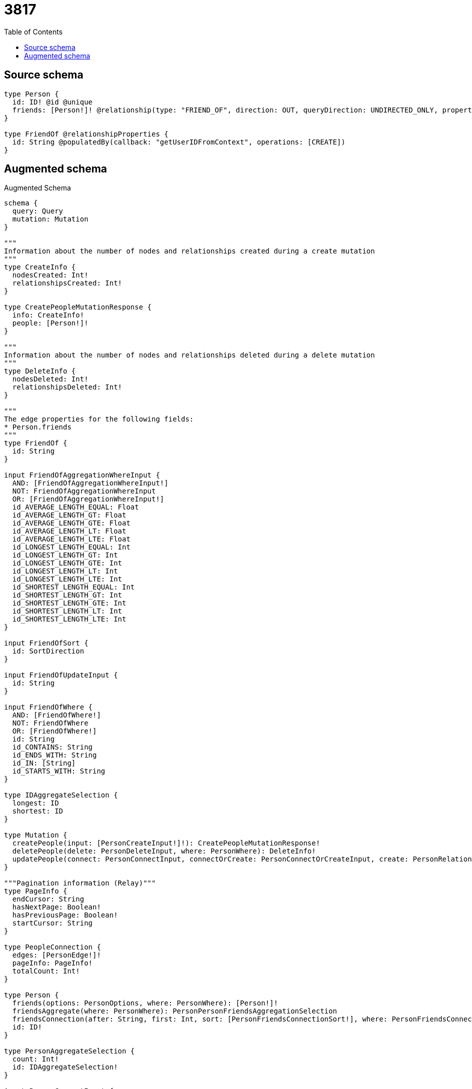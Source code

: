 :toc:

= 3817

== Source schema

[source,graphql,schema=true]
----
type Person {
  id: ID! @id @unique
  friends: [Person!]! @relationship(type: "FRIEND_OF", direction: OUT, queryDirection: UNDIRECTED_ONLY, properties: "FriendOf")
}

type FriendOf @relationshipProperties {
  id: String @populatedBy(callback: "getUserIDFromContext", operations: [CREATE])
}
----

== Augmented schema

.Augmented Schema
[source,graphql]
----
schema {
  query: Query
  mutation: Mutation
}

"""
Information about the number of nodes and relationships created during a create mutation
"""
type CreateInfo {
  nodesCreated: Int!
  relationshipsCreated: Int!
}

type CreatePeopleMutationResponse {
  info: CreateInfo!
  people: [Person!]!
}

"""
Information about the number of nodes and relationships deleted during a delete mutation
"""
type DeleteInfo {
  nodesDeleted: Int!
  relationshipsDeleted: Int!
}

"""
The edge properties for the following fields:
* Person.friends
"""
type FriendOf {
  id: String
}

input FriendOfAggregationWhereInput {
  AND: [FriendOfAggregationWhereInput!]
  NOT: FriendOfAggregationWhereInput
  OR: [FriendOfAggregationWhereInput!]
  id_AVERAGE_LENGTH_EQUAL: Float
  id_AVERAGE_LENGTH_GT: Float
  id_AVERAGE_LENGTH_GTE: Float
  id_AVERAGE_LENGTH_LT: Float
  id_AVERAGE_LENGTH_LTE: Float
  id_LONGEST_LENGTH_EQUAL: Int
  id_LONGEST_LENGTH_GT: Int
  id_LONGEST_LENGTH_GTE: Int
  id_LONGEST_LENGTH_LT: Int
  id_LONGEST_LENGTH_LTE: Int
  id_SHORTEST_LENGTH_EQUAL: Int
  id_SHORTEST_LENGTH_GT: Int
  id_SHORTEST_LENGTH_GTE: Int
  id_SHORTEST_LENGTH_LT: Int
  id_SHORTEST_LENGTH_LTE: Int
}

input FriendOfSort {
  id: SortDirection
}

input FriendOfUpdateInput {
  id: String
}

input FriendOfWhere {
  AND: [FriendOfWhere!]
  NOT: FriendOfWhere
  OR: [FriendOfWhere!]
  id: String
  id_CONTAINS: String
  id_ENDS_WITH: String
  id_IN: [String]
  id_STARTS_WITH: String
}

type IDAggregateSelection {
  longest: ID
  shortest: ID
}

type Mutation {
  createPeople(input: [PersonCreateInput!]!): CreatePeopleMutationResponse!
  deletePeople(delete: PersonDeleteInput, where: PersonWhere): DeleteInfo!
  updatePeople(connect: PersonConnectInput, connectOrCreate: PersonConnectOrCreateInput, create: PersonRelationInput, delete: PersonDeleteInput, disconnect: PersonDisconnectInput, update: PersonUpdateInput, where: PersonWhere): UpdatePeopleMutationResponse!
}

"""Pagination information (Relay)"""
type PageInfo {
  endCursor: String
  hasNextPage: Boolean!
  hasPreviousPage: Boolean!
  startCursor: String
}

type PeopleConnection {
  edges: [PersonEdge!]!
  pageInfo: PageInfo!
  totalCount: Int!
}

type Person {
  friends(options: PersonOptions, where: PersonWhere): [Person!]!
  friendsAggregate(where: PersonWhere): PersonPersonFriendsAggregationSelection
  friendsConnection(after: String, first: Int, sort: [PersonFriendsConnectionSort!], where: PersonFriendsConnectionWhere): PersonFriendsConnection!
  id: ID!
}

type PersonAggregateSelection {
  count: Int!
  id: IDAggregateSelection!
}

input PersonConnectInput {
  friends: [PersonFriendsConnectFieldInput!]
}

input PersonConnectOrCreateInput {
  friends: [PersonFriendsConnectOrCreateFieldInput!]
}

input PersonConnectOrCreateWhere {
  node: PersonUniqueWhere!
}

input PersonConnectWhere {
  node: PersonWhere!
}

input PersonCreateInput {
  friends: PersonFriendsFieldInput
}

input PersonDeleteInput {
  friends: [PersonFriendsDeleteFieldInput!]
}

input PersonDisconnectInput {
  friends: [PersonFriendsDisconnectFieldInput!]
}

type PersonEdge {
  cursor: String!
  node: Person!
}

input PersonFriendsAggregateInput {
  AND: [PersonFriendsAggregateInput!]
  NOT: PersonFriendsAggregateInput
  OR: [PersonFriendsAggregateInput!]
  count: Int
  count_GT: Int
  count_GTE: Int
  count_LT: Int
  count_LTE: Int
  edge: FriendOfAggregationWhereInput
}

input PersonFriendsConnectFieldInput {
  connect: [PersonConnectInput!]
  """
  Whether or not to overwrite any matching relationship with the new properties.
  """
  overwrite: Boolean! = true
  where: PersonConnectWhere
}

input PersonFriendsConnectOrCreateFieldInput {
  onCreate: PersonFriendsConnectOrCreateFieldInputOnCreate!
  where: PersonConnectOrCreateWhere!
}

input PersonFriendsConnectOrCreateFieldInputOnCreate {
  node: PersonOnCreateInput!
}

type PersonFriendsConnection {
  edges: [PersonFriendsRelationship!]!
  pageInfo: PageInfo!
  totalCount: Int!
}

input PersonFriendsConnectionSort {
  edge: FriendOfSort
  node: PersonSort
}

input PersonFriendsConnectionWhere {
  AND: [PersonFriendsConnectionWhere!]
  NOT: PersonFriendsConnectionWhere
  OR: [PersonFriendsConnectionWhere!]
  edge: FriendOfWhere
  node: PersonWhere
}

input PersonFriendsCreateFieldInput {
  node: PersonCreateInput!
}

input PersonFriendsDeleteFieldInput {
  delete: PersonDeleteInput
  where: PersonFriendsConnectionWhere
}

input PersonFriendsDisconnectFieldInput {
  disconnect: PersonDisconnectInput
  where: PersonFriendsConnectionWhere
}

input PersonFriendsFieldInput {
  connect: [PersonFriendsConnectFieldInput!]
  connectOrCreate: [PersonFriendsConnectOrCreateFieldInput!]
  create: [PersonFriendsCreateFieldInput!]
}

type PersonFriendsRelationship {
  cursor: String!
  node: Person!
  properties: FriendOf!
}

input PersonFriendsUpdateConnectionInput {
  edge: FriendOfUpdateInput
  node: PersonUpdateInput
}

input PersonFriendsUpdateFieldInput {
  connect: [PersonFriendsConnectFieldInput!]
  connectOrCreate: [PersonFriendsConnectOrCreateFieldInput!]
  create: [PersonFriendsCreateFieldInput!]
  delete: [PersonFriendsDeleteFieldInput!]
  disconnect: [PersonFriendsDisconnectFieldInput!]
  update: PersonFriendsUpdateConnectionInput
  where: PersonFriendsConnectionWhere
}

input PersonOnCreateInput {
  """
  Appears because this input type would be empty otherwise because this type is composed of just generated and/or relationship properties. See https://neo4j.com/docs/graphql-manual/current/troubleshooting/faqs/
  """
  _emptyInput: Boolean
}

input PersonOptions {
  limit: Int
  offset: Int
  """
  Specify one or more PersonSort objects to sort People by. The sorts will be applied in the order in which they are arranged in the array.
  """
  sort: [PersonSort!]
}

type PersonPersonFriendsAggregationSelection {
  count: Int!
  edge: PersonPersonFriendsEdgeAggregateSelection
  node: PersonPersonFriendsNodeAggregateSelection
}

type PersonPersonFriendsEdgeAggregateSelection {
  id: StringAggregateSelection!
}

type PersonPersonFriendsNodeAggregateSelection {
  id: IDAggregateSelection!
}

input PersonRelationInput {
  friends: [PersonFriendsCreateFieldInput!]
}

"""
Fields to sort People by. The order in which sorts are applied is not guaranteed when specifying many fields in one PersonSort object.
"""
input PersonSort {
  id: SortDirection
}

input PersonUniqueWhere {
  id: ID
}

input PersonUpdateInput {
  friends: [PersonFriendsUpdateFieldInput!]
}

input PersonWhere {
  AND: [PersonWhere!]
  NOT: PersonWhere
  OR: [PersonWhere!]
  friendsAggregate: PersonFriendsAggregateInput
  """
  Return People where all of the related PersonFriendsConnections match this filter
  """
  friendsConnection_ALL: PersonFriendsConnectionWhere
  """
  Return People where none of the related PersonFriendsConnections match this filter
  """
  friendsConnection_NONE: PersonFriendsConnectionWhere
  """
  Return People where one of the related PersonFriendsConnections match this filter
  """
  friendsConnection_SINGLE: PersonFriendsConnectionWhere
  """
  Return People where some of the related PersonFriendsConnections match this filter
  """
  friendsConnection_SOME: PersonFriendsConnectionWhere
  """Return People where all of the related People match this filter"""
  friends_ALL: PersonWhere
  """Return People where none of the related People match this filter"""
  friends_NONE: PersonWhere
  """Return People where one of the related People match this filter"""
  friends_SINGLE: PersonWhere
  """Return People where some of the related People match this filter"""
  friends_SOME: PersonWhere
  id: ID
  id_CONTAINS: ID
  id_ENDS_WITH: ID
  id_IN: [ID!]
  id_STARTS_WITH: ID
}

type Query {
  people(options: PersonOptions, where: PersonWhere): [Person!]!
  peopleAggregate(where: PersonWhere): PersonAggregateSelection!
  peopleConnection(after: String, first: Int, sort: [PersonSort], where: PersonWhere): PeopleConnection!
}

"""An enum for sorting in either ascending or descending order."""
enum SortDirection {
  """Sort by field values in ascending order."""
  ASC
  """Sort by field values in descending order."""
  DESC
}

type StringAggregateSelection {
  longest: String
  shortest: String
}

"""
Information about the number of nodes and relationships created and deleted during an update mutation
"""
type UpdateInfo {
  nodesCreated: Int!
  nodesDeleted: Int!
  relationshipsCreated: Int!
  relationshipsDeleted: Int!
}

type UpdatePeopleMutationResponse {
  info: UpdateInfo!
  people: [Person!]!
}
----

'''
